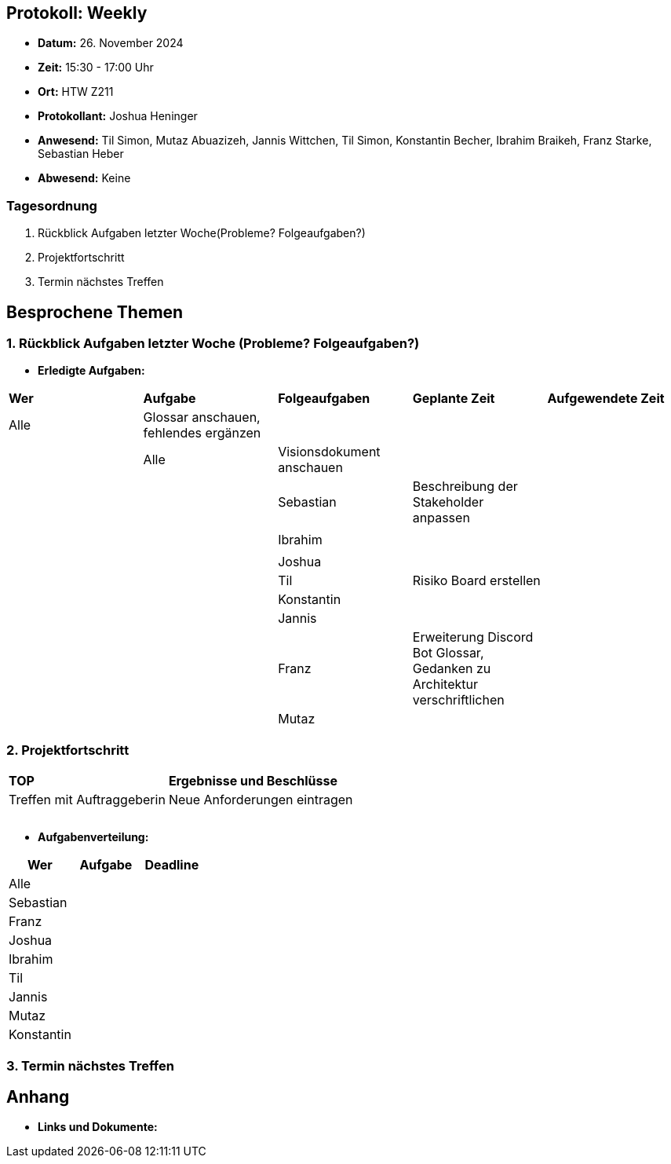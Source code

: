 == Protokoll: Weekly 
- **Datum:** 26. November 2024
- **Zeit:** 15:30 - 17:00 Uhr
- **Ort:** HTW Z211
- **Protokollant:** Joshua Heninger
- **Anwesend:** Til Simon, Mutaz Abuazizeh, Jannis Wittchen, Til Simon, Konstantin Becher, Ibrahim Braikeh, Franz Starke, Sebastian Heber
- **Abwesend:** Keine

=== Tagesordnung
1. Rückblick Aufgaben letzter Woche(Probleme? Folgeaufgaben?)
2. Projektfortschritt
3. Termin nächstes Treffen

== Besprochene Themen
=== 1. Rückblick Aufgaben letzter Woche (Probleme? Folgeaufgaben?)
- **Erledigte Aufgaben:**
[cols="1,1,1,1,1"]
|===
| **Wer** | **Aufgabe** | **Folgeaufgaben** | **Geplante Zeit** | **Aufgewendete Zeit**
| Alle| Glossar anschauen, fehlendes ergänzen||||
| Alle| Visionsdokument anschauen||||
| Sebastian |Beschreibung der Stakeholder anpassen|||
|||||
| Ibrahim ||||
|||||
| Joshua ||||
| Til |Risiko Board erstellen| ||
| Konstantin||||
| Jannis||||
| Franz |Erweiterung Discord Bot Glossar, Gedanken zu Architektur verschriftlichen|||
| Mutaz ||||
|===

=== 2. Projektfortschritt

[cols="1,3"]
|===
| **TOP** | **Ergebnisse und Beschlüsse**
|Treffen mit Auftraggeberin | Neue Anforderungen eintragen
||
||
||
|===

- **Aufgabenverteilung:**
[cols="1,2,1"]
|===
| **Wer** | **Aufgabe** | **Deadline**

| Alle ||
| Sebastian || 
| Franz || 
| Joshua || 
| Ibrahim || 
| Til || 
| Jannis || 
| Mutaz || 
| Konstantin ||
|===

=== 3. Termin nächstes Treffen

== Anhang
- **Links und Dokumente:**
